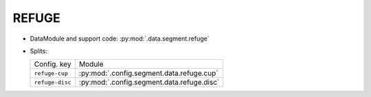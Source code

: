 .. SPDX-FileCopyrightText: Copyright © 2024 Idiap Research Institute <contact@idiap.ch>
..
.. SPDX-License-Identifier: GPL-3.0-or-later

.. _mednet.databases.segment.refuge:

========
 REFUGE
========

* DataModule and support code: :py:mod:`.data.segment.refuge`
* Splits:

  .. list-table::
     :align: left

     * - Config. key
       - Module
     * - ``refuge-cup``
       - :py:mod:`.config.segment.data.refuge.cup`
     * - ``refuge-disc``
       - :py:mod:`.config.segment.data.refuge.disc`
